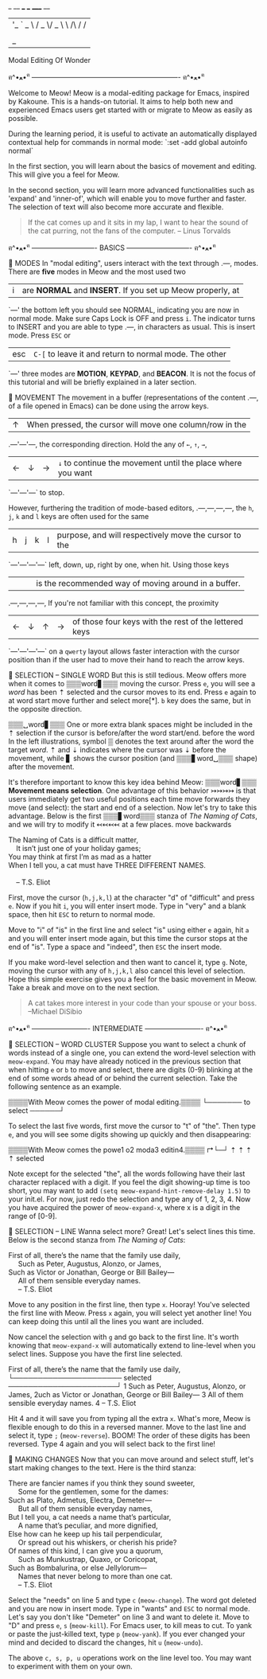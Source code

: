 #+BEGIN_CENTER
                          _ __ ___   ___  _____      __
                         | '_ ` _ \ / _ \/ _ \ \ /\ / /
                         | | | | | |  __/ (_) \ V  V /
                         |_| |_| |_|\___|\___/ \_/\_/
                         Modal Editing Of Wonder
#+END_CENTER

ฅ^•ﻌ•^ฅ ---------------------------------------------------------------- ฅ^•ﻌ•^ฅ

Welcome to Meow! Meow is a modal-editing package for Emacs, inspired by Kakoune.
This is a hands-on tutorial. It aims to help both new and experienced Emacs
users get started with or migrate to Meow as easily as possible.

During the learning period, it is useful to activate an automatically displayed
contextual help for commands in normal mode: `:set -add global autoinfo normal`

In the first section, you will learn about the basics of movement and editing.
This will give you a feel for Meow.

In the second section, you will learn more advanced functionalities such as
'expand' and 'inner-of', which will enable you to move further and faster. The
selection of text will also become more accurate and flexible.

#+BEGIN_QUOTE
If the cat comes up and it sits in my lap, I want to hear the sound of the cat
purring, not the fans of the computer.
    -- Linus Torvalds
#+END_QUOTE

ฅ^•ﻌ•^ฅ ---------------------------- BASICS ---------------------------- ฅ^•ﻌ•^ฅ

                    🐾 MODES
                    In "modal editing", users interact with the text through
       .---,        modes. There are *five* modes in Meow and the most used two
       | i |        are *NORMAL* and *INSERT*. If you set up Meow properly, at
       `---'        the bottom left you should see NORMAL, indicating you are
                    now in normal mode. Make sure Caps Lock is OFF and press
                    ~i~. The indicator turns to INSERT and you are able to type
       .---,        in characters as usual. This is insert mode. Press ~ESC~ or
       |esc|        ~C-[~ to leave it and return to normal mode. The other
       `---'        three modes are *MOTION*, *KEYPAD*, and *BEACON*. It is not
                    the focus of this tutorial and will be briefly explained in
                    a later section.


                    🐾 MOVEMENT
                    The movement in a buffer (representations of the content
       .---,        of a file opened in Emacs) can be done using the arrow keys.
       | ↑ |        When pressed, the cursor will move one column/row in the
   .---'---'---,    the corresponding direction. Hold the any of ~←~, ~↑~, ~→~,
   | ← | ↓ | → |    ~↓~ to continue the movement until the place where you want
   `---'---'---`    to stop.

                    However, furthering the tradition of mode-based editors,
 .---,---,---,---,  the ~h~, ~j~, ~k~ and ~l~ keys are often used for the same
 | h | j | k | l |  purpose, and will respectively move the cursor to the
 `---'---'---'---`  left, down, up, right by one, when hit. Using those keys
   |   |   |   |    is the recommended way of moving around in a buffer.
 .---,---,---,---,  If you're not familiar with this concept, the proximity
 | ← | ↓ | ↑ | → |  of those four keys with the rest of the lettered keys
 `---'---'---'---`  on a ~qwerty~ layout allows faster interaction with the
                    cursor position than if the user had to move their hand to
                    reach the arrow keys.

                    🐾 SELECTION -- SINGLE WORD
                    But this is still tedious. Meow offers more when it comes to
 ▒▒▒word▋▒▒▒        moving the cursor. Press ~e~, you will see a /word/ has been
    ⇡               selected and the cursor moves to its end. Press ~e~ again to
 at word start      move further and select more[*]. ~b~ key does the same, but
                    in the opposite direction.

 ▒▒▒␣word▋▒▒▒       One or more extra blank spaces might be included in the
    ⇡               selection if the cursor is before/after the word start/end.
 before the word    In the left illustrations, symbol ▒ denotes the text around
 after the word     the target /word/. ⇡ and ⇣ indicates where the cursor was
         ⇣          before the movement, while  ▋ shows the cursor position (and
 ▒▒▒▋word␣▒▒▒       shape) after the movement.

                    It's therefore important to know this key idea behind Meow:
 ▒▒▒word▋▒▒▒        *Movement means selection*. One advantage of this behavior
    ↣↣↣↣            is that users immediately get two useful positions each time
 move forwards      they move (and select): the start and end of a selection.
                    Now let's try to take this advantage. Below is the first
 ▒▒▒▋word▒▒▒        stanza of /The Naming of Cats/, and we will try to modify it
     ↢↢↢↢           at a few places.
 move backwards

#+BEGIN_VERSE
The Naming of Cats is a difficult matter,
    It isn’t just one of your holiday games;
You may think at first I’m as mad as a hatter
When I tell you, a cat must have THREE DIFFERENT NAMES.

    -- T.S. Eliot
#+END_VERSE
First, move the cursor (~h,j,k,l~) at the character "d" of "difficult" and press
~e~. Now if you hit ~i~, you will enter insert mode. Type in "very" and a blank
space, then hit ~ESC~ to return to normal mode.

Move to "i" of "is" in the first line and select "is" using either ~e~ again, hit
~a~ and you will enter insert mode again, but this time the cursor stops at the
end of "is". Type a space and "indeed", then ~ESC~ the insert mode.

If you make word-level selection and then want to cancel it, type ~g~. Note,
moving the cursor with any of ~h,j,k,l~ also cancel this level of selection.
Hope this simple exercise gives you a feel for the basic movement in Meow.
Take a break and move on to the next section.

#+BEGIN_QUOTE
A cat takes more interest in your code than your spouse or your boss.
    --Michael DiSibio
#+END_QUOTE

ฅ^•ﻌ•^ฅ ------------------------- INTERMEDIATE ------------------------- ฅ^•ﻌ•^ฅ

                    🐾 SELECTION -- WORD CLUSTER
Suppose you want to select a chunk of words instead of a single one, you can
extend the word-level selection with ~meow-expand~. You may have already noticed
in the previous section that when hitting ~e~ or ~b~ to move and select, there
are digits (0-9) blinking at the end of some words ahead of or behind the
current selection. Take the following sentence as an example.
#+BEGIN_CENTER
▒▒▒▒With Meow comes the power of modal editing.▒▒▒▒
                    └─────── to select ──────┘
#+END_CENTER
To select the last five words, first move the cursor to "t" of "the". Then type
~e~, and you will see some digits showing up quickly and then disappearing:
#+BEGIN_CENTER
▒▒▒▒With Meow comes the powe1 o2 moda3 editin4.▒▒▒▒
                   ↱└─┘     ⇡  ⇡     ⇡       ⇡
               selected
#+END_CENTER
Note except for the selected "the", all the words following have their last
character replaced with a digit. If you feel the digit showing-up time is too
short, you may want to add ~(setq meow-expand-hint-remove-delay 1.5)~ to your
init.el. For now, just redo the selection and type any of 1, 2, 3, 4. Now you
have acquired the power of ~meow-expand-x~, where x is a digit in the range of
[0-9].

                    🐾 SELECTION -- LINE
Wanna select more? Great! Let's select lines this time. Below is the second
stanza from /The Naming of Cats/:
#+BEGIN_VERSE
First of all, there’s the name that the family use daily,
     Such as Peter, Augustus, Alonzo, or James,
Such as Victor or Jonathan, George or Bill Bailey—
     All of them sensible everyday names.
     -- T.S. Eliot
#+END_VERSE
Move to any position in the first line, then type ~x~. Hooray! You've selected
the first line with Meow. Press ~x~ again, you will select yet another line! You
can keep doing this until all the lines you want are included.

Now cancel the selection with ~g~ and go back to the first line. It's worth
knowing that ~meow-expand-x~ will automatically extend to line-level when you
select lines. Suppose you have the first line selected.
#+BEGIN_CENTER
First of all, there’s the name that the family use daily,
└────────────────────── selected ──────────────────────┘
1     Such as Peter, Augustus, Alonzo, or James,
2uch as Victor or Jonathan, George or Bill Bailey—
3     All of them sensible everyday names.
4     -- T.S. Eliot
#+END_CENTER
Hit 4 and it will save you from typing all the extra ~x~. What's more, Meow is
flexible enough to do this in a reversed manner. Move to the last line and
select it, type ~;~ (~meow-reverse~). BOOM! The order of these digits has been
reversed. Type 4 again and you will select back to the first line!

                    🐾 MAKING CHANGES
Now that you can move around and select stuff, let's start making changes to the
text. Here is the third stanza:
#+BEGIN_VERSE
There are fancier names if you think they sound sweeter,
     Some for the gentlemen, some for the dames:
Such as Plato, Admetus, Electra, Demeter—
     But all of them sensible everyday names,
But I tell you, a cat needs a name that’s particular,
     A name that’s peculiar, and more dignified,
Else how can he keep up his tail perpendicular,
     Or spread out his whiskers, or cherish his pride?
Of names of this kind, I can give you a quorum,
     Such as Munkustrap, Quaxo, or Coricopat,
Such as Bombalurina, or else Jellylorum—
     Names that never belong to more than one cat.
     -- T.S. Eliot
#+END_VERSE
Select the "needs" on line 5 and type ~c~ (~meow-change~). The word got deleted
and you are now in insert mode. Type in "wants" and ~ESC~ to normal mode. Let's
say you don't like "Demeter" on line 3 and want to delete it. Move to "D" and
press ~e~, ~s~ (~meow-kill~). For Emacs user, to kill meas to cut. To yank
or paste the just-killed text, type ~p~ (~meow-yank~). If you ever changed your
mind and decided to discard the changes, hit ~u~ (~meow-undo~).

The above ~c, s, p, u~ operations work on the line level too. You may want to
experiment with them on your own.
